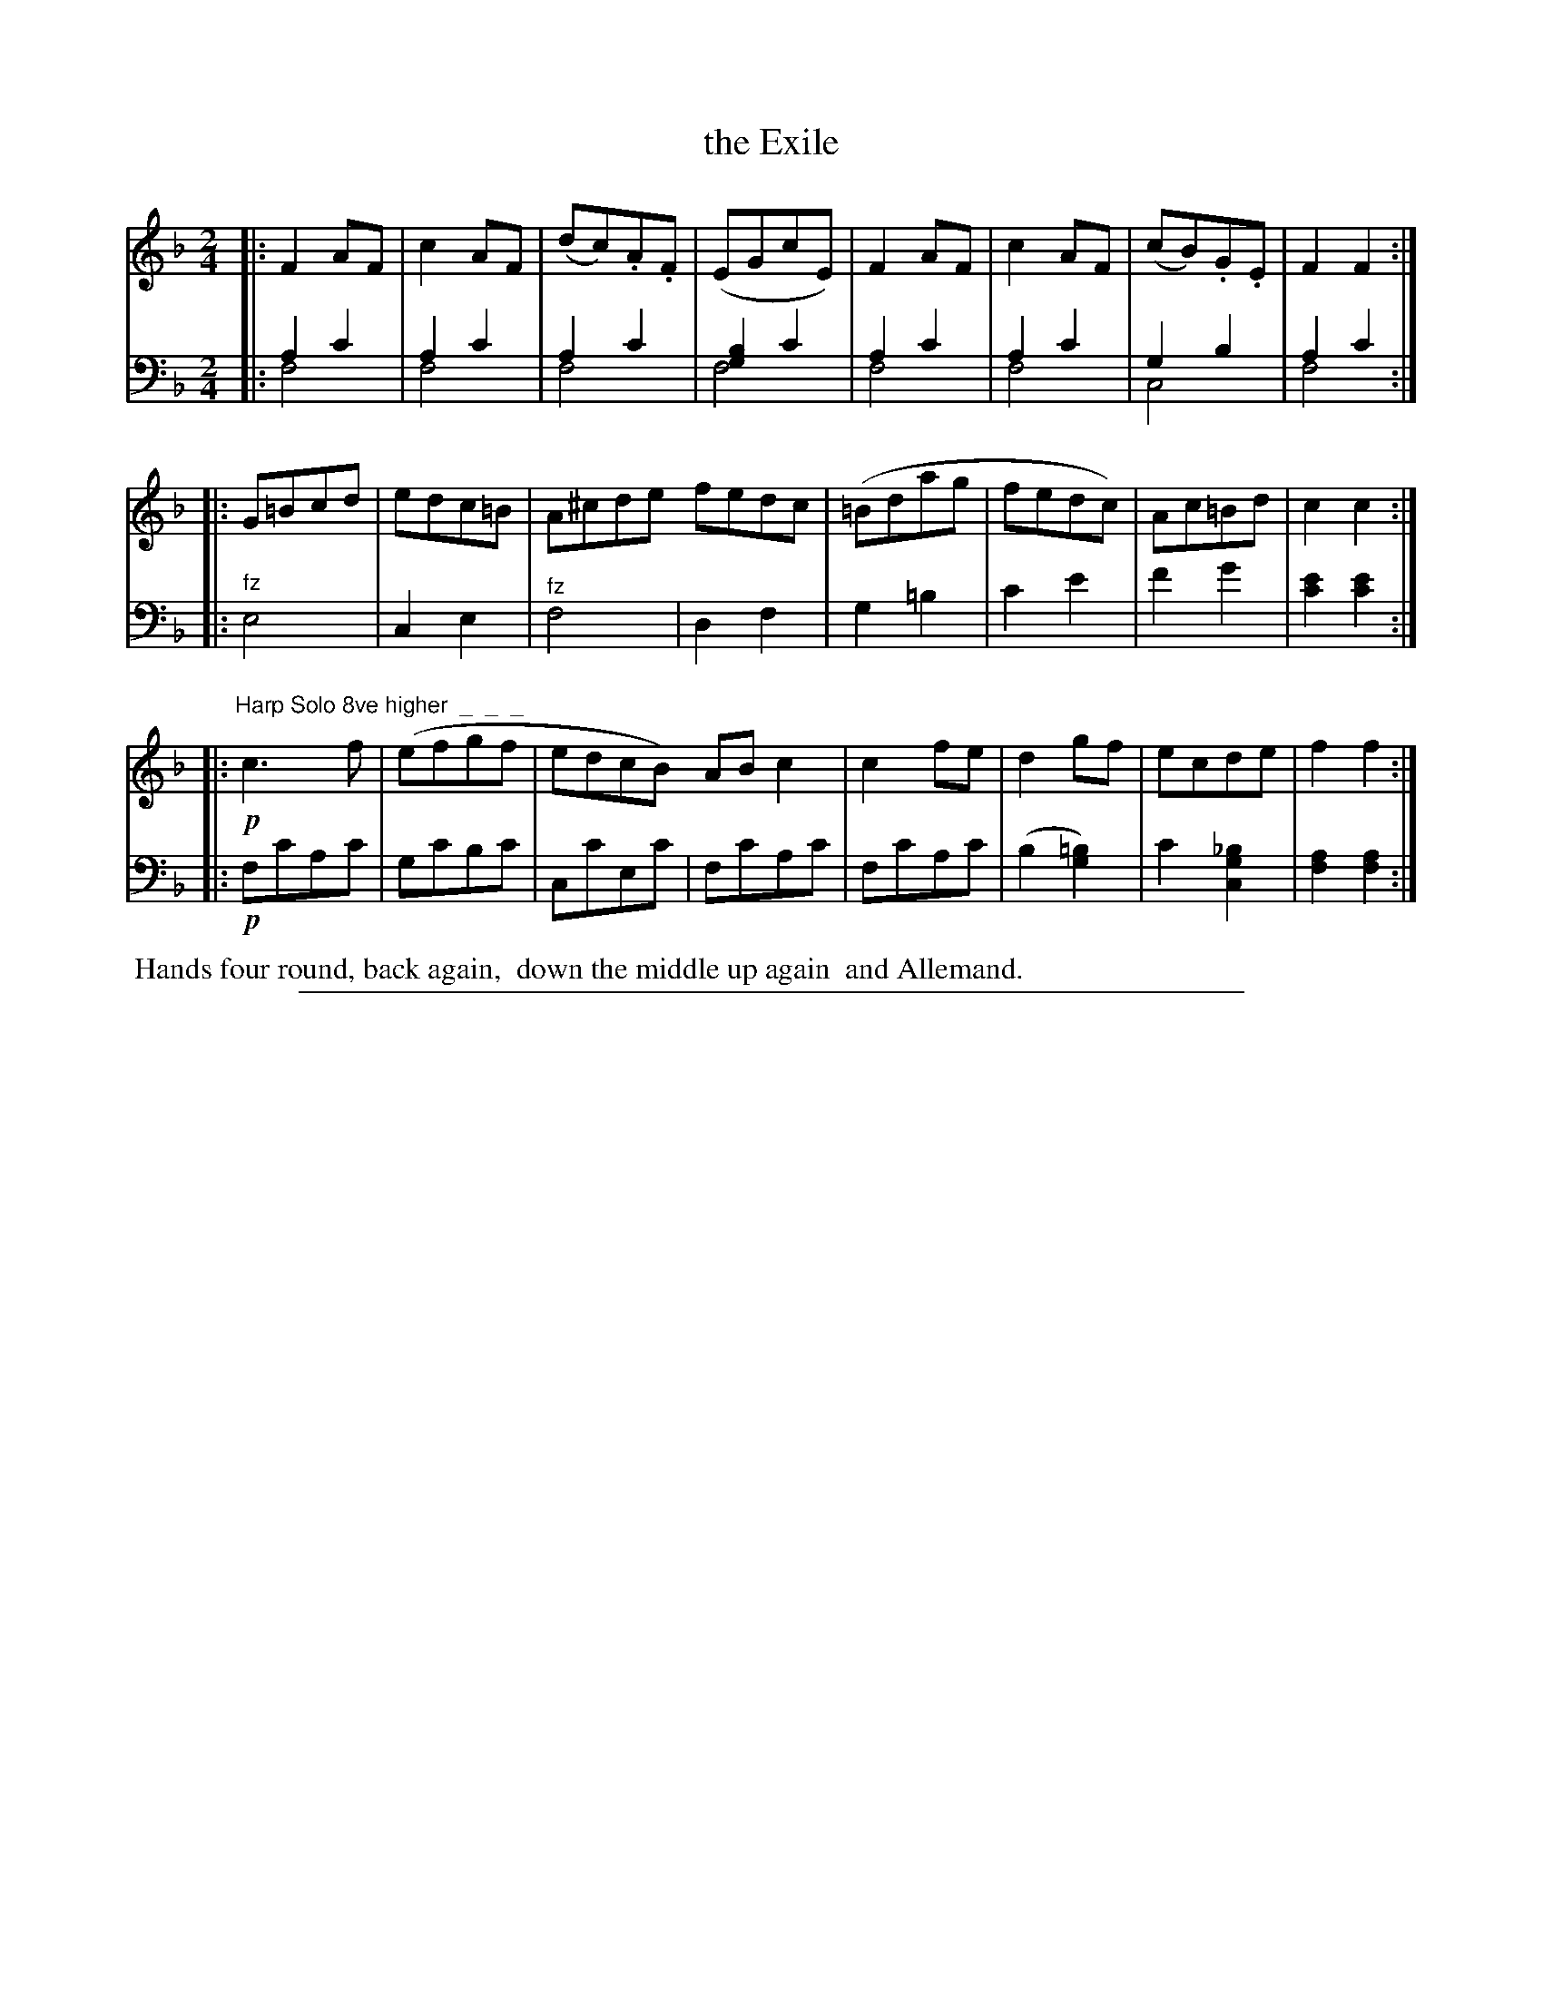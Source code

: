 X: 0831
T: the Exile
%R: march
N: This is version 2, for ABC software that understands voice overlays.
Z: 2017 John Chambers <jc:trillian.mit.edu>
B: Skillern & Challoner "A Favorite Collection of Popular Country Dances", London 1809, No. 8 p.3 #1
F: https://archive.org/search.php?query=Country%20Dances
F: https://archive.org/details/SkillernChallonerCountryDances8
M: 2/4
L: 1/8
K: F
% - - - - - - - - - - - - - - - - - - - - - - - - -
V: 1 staves=2
|: F2AF | c2AF | (dc).A.F | (EGcE) | F2AF | c2AF | (cB).G.E | F2F2 :|
|: G=Bcd | edc=B | A^cde fedc | (=Bdag | fedc) | Ac=Bd | c2c2 :|
|: "Harp Solo 8ve higher  _  _  _"\
   !p!c3f | (efgf | edcB) ABc2 | c2fe | d2gf | ecde | f2f2 :|
% - - - - - - - - - - - - - - - - - - - - - - - - -
V: 2 clef=bass middle=D
|:\
A2c2 & F4 | A2c2 & F4 | A2c2 & F4 | [B2G2]c2 & F4 |\
A2c2 & F4 | A2c2 & F4 | G2B2&C4 | A2c2 & F4 :|
|:\
"^fz"E4 | C2E2 | "^fz"F4 | D2F2 |\
G2=B2 | c2e2 | f2g2 | [e2c2][e2c2] :|
|:!p!\
FcAc | GcBc | CcEc | FcAc |\
FcAc | (B2[=B2G2]) | c2[_B2G2C2] | [A2F2][A2F2] :|
% - - - - - - - - - - - - - - - - - - - - - - - - -
%%begintext align
%% Hands four round, back again,
%% down the middle up again
%% and Allemand.
%%endtext
% - - - - - - - - - - - - - - - - - - - - - - - - -
%%sep 1 5 500
